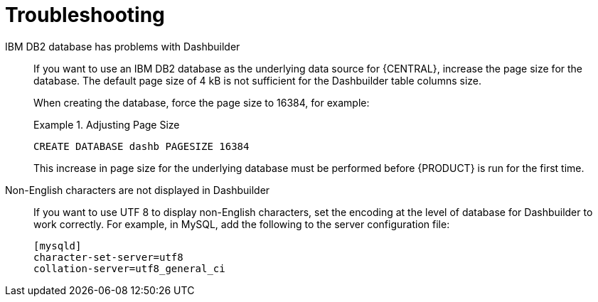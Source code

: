 [id='troubleshooting-ref_{context}']

= Troubleshooting

IBM DB2 database has problems with Dashbuilder::
If you want to use an IBM DB2 database as the underlying data source for {CENTRAL}, increase the page size for the database. The default page size of 4 kB is not sufficient for the Dashbuilder table columns size.
+
When creating the database, force the page size to 16384, for example:
+
.Adjusting Page Size
====
[source]
----
CREATE DATABASE dashb PAGESIZE 16384
----
====
+
This increase in page size for the underlying database must be performed before {PRODUCT} is run for the first time.

Non-English characters are not displayed in Dashbuilder::
+
--
If you want to use UTF 8 to display non-English characters, set the encoding at the level of database for Dashbuilder to work correctly. For example, in MySQL, add the following to the server configuration file:

[source]
----
[mysqld]
character-set-server=utf8
collation-server=utf8_general_ci
----
--




ifdef::BPMS[]
Vacuumlo deletes active large objects of {PRODUCT} CLOB data::
+
--
The vacuumlo utility program removes large objects, whose OIDs are not available in the `oid` or `lo` data columns, from a PostgreSQL database. In {PRODUCT}, the `text` columns hold large object as well. As vacuumlo does not analyze any other columns than `oid` or `lo`, active objects may be deleted.

To prevent vacuumlo from deleting active large objects, run the `postgresql-jbpm-lo-trigger-clob.sql` script:

. Download *{PRODUCT} {PRODUCT_VERSION} Supplementary Tools* from the https://access.redhat.com/downloads/[Red Hat Customer Portal]. The script is located in the `ddl-scripts/postgresql/` directory.
. Make sure that the user which runs the script has the `TRIGGER` privilege on the {PRODUCT} tables and the `USAGE` privilege to allow the use of the PL/pgSQL procedural language.
. Run the script to create triggers and and the `jbpm_active_clob` table:
+
[source]
----
\i postgresql-jbpm-lo-trigger-clob.sql
----

After performing these steps, `jbpm_active_clob` is maintained by the trigger and CLOB references cannot be deleted by vacuumlo.
--
endif::BPMS[]